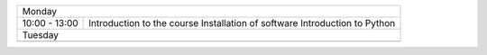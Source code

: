 

+--------------------------------------------+
| Monday                                     |
+---------------+----------------------------+
| 10:00 - 13:00 | Introduction to the course |
|               | Installation of software   |
|               | Introduction to Python     |
+---------------+----------------------------+
| Tuesday                                    |
+---------------+----------------------------+
|               |                            |
+---------------+----------------------------+
